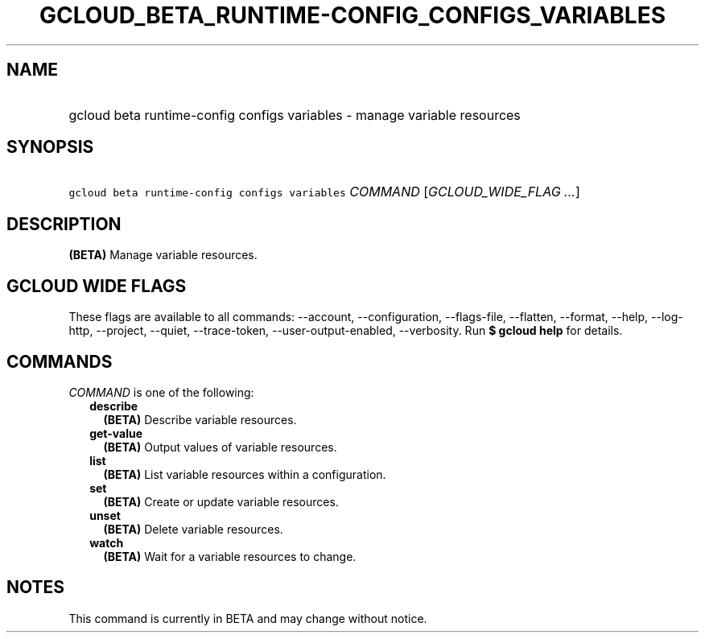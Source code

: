
.TH "GCLOUD_BETA_RUNTIME\-CONFIG_CONFIGS_VARIABLES" 1



.SH "NAME"
.HP
gcloud beta runtime\-config configs variables \- manage variable resources



.SH "SYNOPSIS"
.HP
\f5gcloud beta runtime\-config configs variables\fR \fICOMMAND\fR [\fIGCLOUD_WIDE_FLAG\ ...\fR]



.SH "DESCRIPTION"

\fB(BETA)\fR Manage variable resources.



.SH "GCLOUD WIDE FLAGS"

These flags are available to all commands: \-\-account, \-\-configuration,
\-\-flags\-file, \-\-flatten, \-\-format, \-\-help, \-\-log\-http, \-\-project,
\-\-quiet, \-\-trace\-token, \-\-user\-output\-enabled, \-\-verbosity. Run \fB$
gcloud help\fR for details.



.SH "COMMANDS"

\f5\fICOMMAND\fR\fR is one of the following:

.RS 2m
.TP 2m
\fBdescribe\fR
\fB(BETA)\fR Describe variable resources.

.TP 2m
\fBget\-value\fR
\fB(BETA)\fR Output values of variable resources.

.TP 2m
\fBlist\fR
\fB(BETA)\fR List variable resources within a configuration.

.TP 2m
\fBset\fR
\fB(BETA)\fR Create or update variable resources.

.TP 2m
\fBunset\fR
\fB(BETA)\fR Delete variable resources.

.TP 2m
\fBwatch\fR
\fB(BETA)\fR Wait for a variable resources to change.


.RE
.sp

.SH "NOTES"

This command is currently in BETA and may change without notice.

